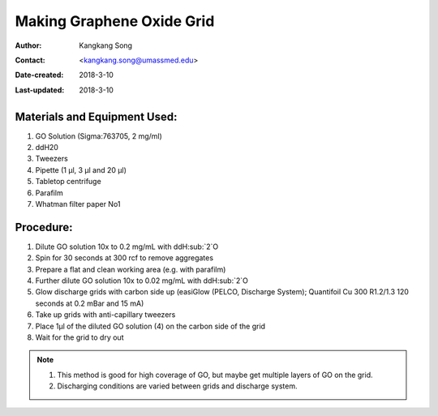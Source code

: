 .. _make-graphene-oxide-grid:

Making Graphene Oxide Grid
===========================

:Author: Kangkang Song
:Contact: <kangkang.song@umassmed.edu>
:Date-created: 2018-3-10
:Last-updated: 2018-3-10

.. glossary::

   Abstract
      This protocol is based on MRC LMB one. And we got some ideas from Xudong Wu at Harvard Medical School.
      
      
.. _material:

Materials and Equipment Used:
-----------------------------

1. GO Solution (Sigma:763705, 2 mg/ml)
#. ddH20
#. Tweezers
#. Pipette (1 µl, 3 µl and 20 µl)
#. Tabletop centrifuge
#. Parafilm
#. Whatman filter paper No1

.. _procedure:

Procedure:
----------

1. Dilute GO solution 10x to 0.2 mg/mL with ddH:sub:`2`O
2. Spin for 30 seconds at 300 rcf to remove aggregates
3. Prepare a flat and clean working area (e.g. with parafilm)
4. Further dilute GO solution 10x to 0.02 mg/mL with ddH:sub:`2`O
5. Glow discharge grids with carbon side up (easiGlow (PELCO, Discharge System); Quantifoil Cu 300 R1.2/1.3 120 seconds at 0.2 mBar and 15 mA)
6. Take up grids with anti-capillary tweezers
7. Place 1µl of the diluted GO solution (4) on the carbon side of the grid
8. Wait for the grid to dry out

.. Note::

   1. This method is good for high coverage of GO, but maybe get multiple layers of GO on the grid. 
   2. Discharging conditions are varied between grids and discharge system.

